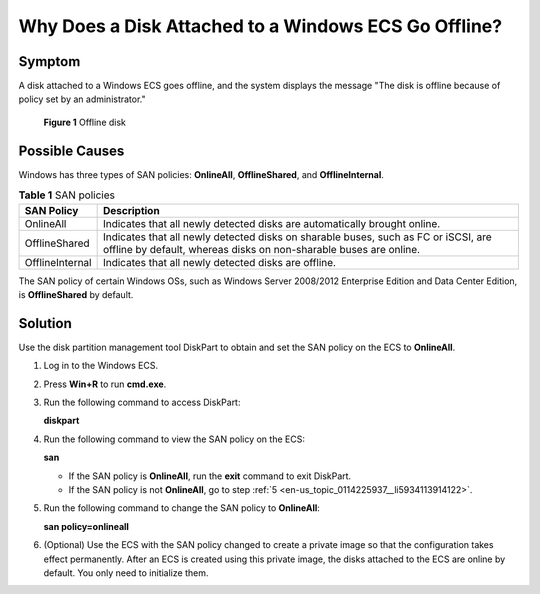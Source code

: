 .. _en-us_topic_0114225937:

Why Does a Disk Attached to a Windows ECS Go Offline?
=====================================================

Symptom
-------

A disk attached to a Windows ECS goes offline, and the system displays the message "The disk is offline because of policy set by an administrator."

.. _en-us_topic_0114225937__fig1167510561578:

.. figure:: /_static/images/en-us_image_0114229858.png
   :alt: Click to enlarge
   :figclass: imgResize


   **Figure 1** Offline disk

Possible Causes
---------------

Windows has three types of SAN policies: **OnlineAll**, **OfflineShared**, and **OfflineInternal**.

.. table:: **Table 1** SAN policies

   +-----------------+---------------------------------------------------------------------------------------------------------------------------------------------------------+
   | SAN Policy      | Description                                                                                                                                             |
   +=================+=========================================================================================================================================================+
   | OnlineAll       | Indicates that all newly detected disks are automatically brought online.                                                                               |
   +-----------------+---------------------------------------------------------------------------------------------------------------------------------------------------------+
   | OfflineShared   | Indicates that all newly detected disks on sharable buses, such as FC or iSCSI, are offline by default, whereas disks on non-sharable buses are online. |
   +-----------------+---------------------------------------------------------------------------------------------------------------------------------------------------------+
   | OfflineInternal | Indicates that all newly detected disks are offline.                                                                                                    |
   +-----------------+---------------------------------------------------------------------------------------------------------------------------------------------------------+

The SAN policy of certain Windows OSs, such as Windows Server 2008/2012 Enterprise Edition and Data Center Edition, is **OfflineShared** by default.

Solution
--------

Use the disk partition management tool DiskPart to obtain and set the SAN policy on the ECS to **OnlineAll**.

#. Log in to the Windows ECS.

#. Press **Win+R** to run **cmd.exe**.

#. Run the following command to access DiskPart:

   **diskpart**

#. Run the following command to view the SAN policy on the ECS:

   **san**

   -  If the SAN policy is **OnlineAll**, run the **exit** command to exit DiskPart.

   -  If the SAN policy is not **OnlineAll**, go to step :ref:`5 <en-us_topic_0114225937__li5934113914122>`.

#. .. _en-us_topic_0114225937__li5934113914122:

   Run the following command to change the SAN policy to **OnlineAll**:

   **san policy=onlineall**

#. (Optional) Use the ECS with the SAN policy changed to create a private image so that the configuration takes effect permanently. After an ECS is created using this private image, the disks attached to the ECS are online by default. You only need to initialize them.

